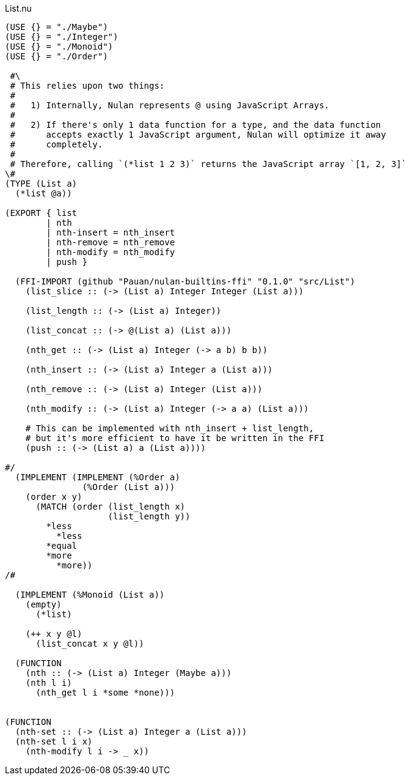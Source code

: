 .List.nu
[source]
----
(USE {} = "./Maybe")
(USE {} = "./Integer")
(USE {} = "./Monoid")
(USE {} = "./Order")

 #\
 # This relies upon two things:
 #
 #   1) Internally, Nulan represents @ using JavaScript Arrays.
 #
 #   2) If there's only 1 data function for a type, and the data function
 #      accepts exactly 1 JavaScript argument, Nulan will optimize it away
 #      completely.
 #
 # Therefore, calling `(*list 1 2 3)` returns the JavaScript array `[1, 2, 3]`
\#
(TYPE (List a)
  (*list @a))

(EXPORT { list
        | nth
        | nth-insert = nth_insert
        | nth-remove = nth_remove
        | nth-modify = nth_modify
        | push }

  (FFI-IMPORT (github "Pauan/nulan-builtins-ffi" "0.1.0" "src/List")
    (list_slice :: (-> (List a) Integer Integer (List a)))

    (list_length :: (-> (List a) Integer))

    (list_concat :: (-> @(List a) (List a)))

    (nth_get :: (-> (List a) Integer (-> a b) b b))

    (nth_insert :: (-> (List a) Integer a (List a)))

    (nth_remove :: (-> (List a) Integer (List a)))

    (nth_modify :: (-> (List a) Integer (-> a a) (List a)))

    # This can be implemented with nth_insert + list_length,
    # but it's more efficient to have it be written in the FFI
    (push :: (-> (List a) a (List a))))

#/
  (IMPLEMENT (IMPLEMENT (%Order a)
               (%Order (List a)))
    (order x y)
      (MATCH (order (list_length x)
                    (list_length y))
        *less
          *less
        *equal
        *more
          *more))
/#

  (IMPLEMENT (%Monoid (List a))
    (empty)
      (*list)

    (++ x y @l)
      (list_concat x y @l))

  (FUNCTION
    (nth :: (-> (List a) Integer (Maybe a)))
    (nth l i)
      (nth_get l i *some *none)))


(FUNCTION
  (nth-set :: (-> (List a) Integer a (List a)))
  (nth-set l i x)
    (nth-modify l i -> _ x))
----
